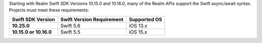 Starting with Realm Swift SDK Versions 10.15.0 and 10.16.0, many of the 
Realm APIs support the Swift async/await syntax. Projects must 
meet these requirements:

.. list-table::
   :header-rows: 1
   :stub-columns: 1
   :class: index-table

   * - Swift SDK Version
     - Swift Version Requirement
     - Supported OS

   * - 10.25.0
     - Swift 5.6
     - iOS 13.x

   * - 10.15.0 or 10.16.0
     - Swift 5.5
     - iOS 15.x
